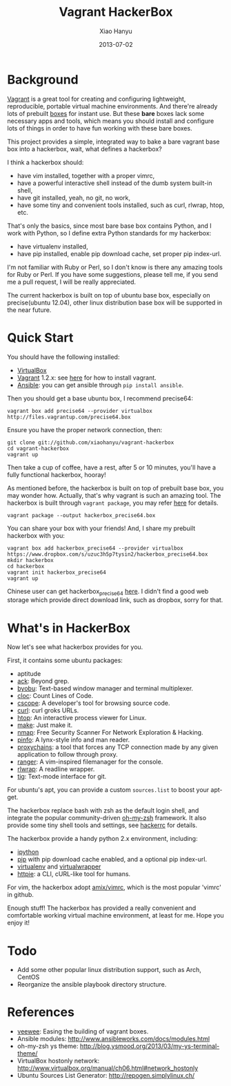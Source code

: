 #+TITLE:     Vagrant HackerBox
#+AUTHOR:    Xiao Hanyu
#+EMAIL:     xiaohanyu1988@gmail.com
#+DATE:      2013-07-02

* Background
[[http://www.vagrantup.com/][Vagrant]] is a great tool for creating and configuring lightweight, reproducible,
portable virtual machine environments. And there're already lots of prebuilt
[[http://www.vagrantbox.es/][boxes]] for instant use. But these *bare* boxes lack some necessary apps and
tools, which means you should install and configure lots of things in order to
have fun working with these bare boxes.

This project provides a simple, integrated way to bake a bare vagrant base box
into a hackerbox, wait, what defines a hackerbox?

I think a hackerbox should:
- have vim installed, together with a proper vimrc,
- have a powerful interactive shell instead of the dumb system built-in shell,
- have git installed, yeah, no git, no work,
- have some tiny and convenient tools installed, such as curl, rlwrap, htop,
  etc.

That's only the basics, since most bare base box contains Python, and I work
with Python, so I define extra Python standards for my hackerbox:
- have virtualenv installed,
- have pip installed, enable pip download cache, set proper pip index-url.

I'm not familiar with Ruby or Perl, so I don't know is there any amazing tools
for Ruby or Perl. If you have some suggestions, please tell me, if you send me a
pull request, I will be really appreciated.

The current hackerbox is built on top of ubuntu base box, especially on
precise(ubuntu 12.04), other linux distribution base box will be supported in
the near future.

* Quick Start
You should have the following installed:
- [[https://www.virtualbox.org][VirtualBox]]
- [[http://www.vagrantup.com/][Vagrant]] 1.2.x: see [[http://docs.vagrantup.com/v2/installation/index.html][here]] for how to install vagrant.
- [[https://www.virtualbox.org][Ansible]]: you can get ansible through =pip install ansible=.

Then you should get a base ubuntu box, I recommend precise64:
#+BEGIN_EXAMPLE
vagrant box add precise64 --provider virtualbox http://files.vagrantup.com/precise64.box
#+END_EXAMPLE

Ensure you have the proper network connection, then:
#+BEGIN_EXAMPLE
git clone git://github.com/xiaohanyu/vagrant-hackerbox
cd vagrant-hackerbox
vagrant up
#+END_EXAMPLE

Then take a cup of coffee, have a rest, after 5 or 10 minutes, you'll have a
fully functional hackerbox, hooray!

As mentioned before, the hackerbox is built on top of prebuilt base box, you
may wonder how. Actually, that's why vagrant is such an amazing tool. The
hackerbox is built through =vagrant package=, you may refer [[http://docs.vagrantup.com/v2/cli/package.html][here]] for details.

#+BEGIN_EXAMPLE
vagrant package --output hackerbox_precise64.box
#+END_EXAMPLE

You can share your box with your friends! And, I share my prebuilt hackerbox
with you:

#+BEGIN_EXAMPLE
vagrant box add hackerbox_precise64 --provider virtualbox https://www.dropbox.com/s/uzuc3h5p7tysin2/hackerbox_precise64.box
mkdir hackerbox
cd hackerbox
vagrant init hackerbox_precise64
vagrant up
#+END_EXAMPLE

Chinese user can get hackerbox_precise64 [[http://s.yunio.com/7XVxQj][here]]. I didn't find a
good web storage which provide direct download link, such as dropbox, sorry for that.

* What's in HackerBox

Now let's see what hackerbox provides for you.

First, it contains some ubuntu packages:
- aptitude
- [[http://beyondgrep.com/][ack]]: Beyond grep.
- [[http://byobu.co/][byobu]]: Text-based window manager and terminal multiplexer.
- [[http://cloc.sourceforge.net/][cloc]]: Count Lines of Code.
- [[http://cscope.sourceforge.net/][cscope]]: A developer's tool for browsing source code.
- [[http://curl.haxx.se/][curl]]: curl groks URLs.
- [[http://htop.sourceforge.net/][htop]]: An interactive process viewer for Linux.
- [[http://www.gnu.org/software/make/][make]]: Just make it.
- [[http://nmap.org/][nmap]]: Free Security Scanner For Network Exploration & Hacking.
- [[http://pinfo.sourceforge.net/][pinfo]]: A lynx-style info and man reader.
- [[https://github.com/haad/proxychains][proxychains]]: a tool that forces any TCP connection made by any given
  application to follow through proxy.
- [[http://ranger.nongnu.org/][ranger]]: A vim-inspired filemanager for the console.
- [[http://freecode.com/projects/rlwrap][rlwrap]]: A readline wrapper.
- [[http://jonas.nitro.dk/tig/][tig]]: Text-mode interface for git.

For ubuntu's apt, you can provide a custom =sources.list= to boost your apt-get.

The hackerbox replace bash with zsh as the default login shell, and integrate
the popular community-driven [[https://github.com/robbyrussell/oh-my-zsh][oh-my-zsh]] framework. It also provide some tiny
shell tools and settings, see [[https://github.com/xiaohanyu/vagrant-hackerbox/blob/master/ubuntu/files/hackerrc][hackerrc]] for details.

The hackerbox provide a handy python 2.x environment, including:
- [[http://ipython.org/][ipython]]
- [[http://www.pip-installer.org/en/latest/][pip]] with pip download cache enabled, and a optional pip index-url.
- [[http://www.virtualenv.org/en/latest/][virtualenv]] and [[http://virtualenvwrapper.readthedocs.org/en/latest/][virtualwrapper]]
- [[https://github.com/jkbr/httpie][httpie]]: a CLI, cURL-like tool for humans.

For vim, the hackerbox adopt [[https://github.com/amix/vimrc][amix/vimrc]], which is the most popular 'vimrc' in
github.

Enough stuff! The hackerbox has provided a really convenient and comfortable
working virtual machine environment, at least for me. Hope you enjoy it!

* Todo
- Add some other popular linux distribution support, such as Arch, CentOS
- Reorganize the ansible playbook directory structure.

* References
- [[https://github.com/jedi4ever/veewee][veewee]]: Easing the building of vagrant boxes.
- Ansible modules: http://www.ansibleworks.com/docs/modules.html
- oh-my-zsh ys theme: http://blog.ysmood.org/2013/03/my-ys-terminal-theme/
- VirtualBox hostonly network: http://www.virtualbox.org/manual/ch06.html#network_hostonly
- Ubuntu Sources List Generator: http://repogen.simplylinux.ch/
